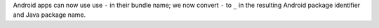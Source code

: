 Android apps can now use use ``-`` in their bundle name; we now convert ``-``
to ``_`` in the resulting Android package identifier and Java package name.
